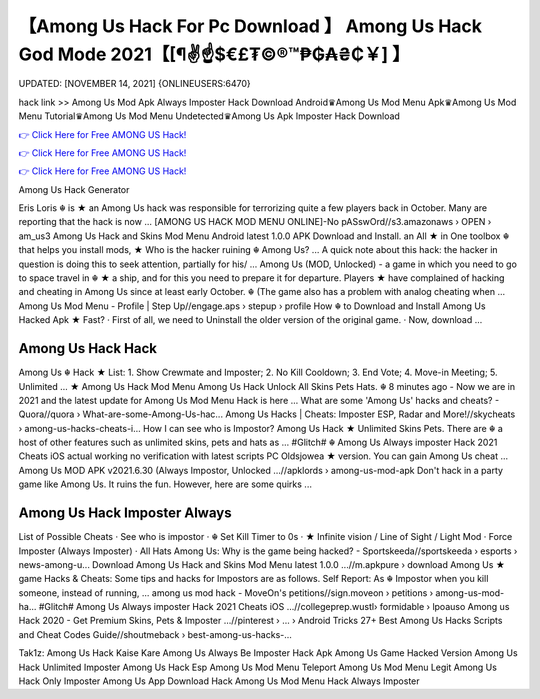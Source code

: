【Among Us Hack For Pc Download 】 Among Us Hack God Mode 2021【[¶✌️☝️$€£₮©®™₱₲₳₴₵￥] 】
==============================================================================
UPDATED: [NOVEMBER 14, 2021] {ONLINEUSERS:6470}

hack link >> Among Us Mod Apk Always Imposter Hack Download Android♛Among Us Mod Menu Apk♛Among Us Mod Menu Tutorial♛Among Us Mod Menu Undetected♛Among Us Apk Imposter Hack Download

`👉 Click Here for Free AMONG US Hack! <https://redirekt.in/thknm>`_

`👉 Click Here for Free AMONG US Hack! <https://redirekt.in/thknm>`_

`👉 Click Here for Free AMONG US Hack! <https://redirekt.in/thknm>`_

Among Us Hack Generator 


Eris Loris ☬ is ★ an Among Us hack was responsible for terrorizing quite a few players back in October. Many are reporting that the hack is now ...
[AMONG US HACK MOD MENU ONLINE]-No pASswOrd//s3.amazonaws › OPEN › am_us3
Among Us Hack and Skins Mod Menu Android latest 1.0.0 APK Download and Install. an All ★ in One toolbox ☬ that helps you install mods,
★ Who is the hacker ruining ☬ Among Us? ... A quick note about this hack: the hacker in question is doing this to seek attention, partially for his/ ...
Among Us (MOD, Unlocked) - a game in which you need to go to space travel in ☬ ★ a ship, and for this you need to prepare it for departure.
Players ★ have complained of hacking and cheating in Among Us since at least early October. ☬ (The game also has a problem with analog cheating when ...
Among Us Mod Menu - Profile | Step Up//engage.aps › stepup › profile
How ☬ to Download and Install Among Us Hacked Apk ★ Fast? · First of all, we need to Uninstall the older version of the original game. · Now, download ...

********************************
Among Us Hack Hack
********************************

Among Us ☬ Hack ★ List: 1. Show Crewmate and Imposter; 2. No Kill Cooldown; 3. End Vote; 4. Move-in Meeting; 5. Unlimited ...
★ Among Us Hack Mod Menu Among Us Hack Unlock All Skins Pets Hats. ☬ 8 minutes ago - Now we are in 2021 and the latest update for Among Us Mod Menu Hack is here ...
What are some 'Among Us' hacks and cheats? - Quora//quora › What-are-some-Among-Us-hac...
Among Us Hacks | Cheats: Imposter ESP, Radar and More!//skycheats › among-us-hacks-cheats-i...
How I can see who is Impostor? Among Us Hack ★ Unlimited Skins Pets. There are ☬ a host of other features such as unlimited skins, pets and hats as ...
#Glitch# ☬ Among Us Always imposter Hack 2021 Cheats iOS actual working no verification with latest scripts PC Oldsjowea ★ version. You can gain Among Us cheat ...
Among Us MOD APK v2021.6.30 (Always Impostor, Unlocked ...//apklords › among-us-mod-apk
Don't hack in a party game like Among Us. It ruins the fun. However, here are some quirks ...

***********************************
Among Us Hack Imposter Always
***********************************

List of Possible Cheats · See who is impostor · ☬ Set Kill Timer to 0s · ★ Infinite vision / Line of Sight / Light Mod · Force Imposter (Always Imposter) · All Hats
Among Us: Why is the game being hacked? - Sportskeeda//sportskeeda › esports › news-among-u...
Download Among Us Hack and Skins Mod Menu latest 1.0.0 ...//m.apkpure › download
Among Us ★ game Hacks & Cheats: Some tips and hacks for Impostors are as follows. Self Report: As ☬ Impostor when you kill someone, instead of running, ...
among us mod hack - MoveOn's petitions//sign.moveon › petitions › among-us-mod-ha...
#Glitch# Among Us Always imposter Hack 2021 Cheats iOS ...//collegeprep.wustl› formidable › lpoauso
Among us Hack 2020 - Get Premium Skins, Pets & Imposter ...//pinterest › ... › Android Tricks
27+ Best Among Us Hacks Scripts and Cheat Codes Guide//shoutmeback › best-among-us-hacks-...


Tak1z:
Among Us Hack Kaise Kare
Among Us Always Be Imposter Hack Apk
Among Us Game Hacked Version
Among Us Hack Unlimited Imposter
Among Us Hack Esp
Among Us Mod Menu Teleport
Among Us Mod Menu Legit
Among Us Hack Only Imposter
Among Us App Download Hack
Among Us Mod Menu Hack Always Imposter
